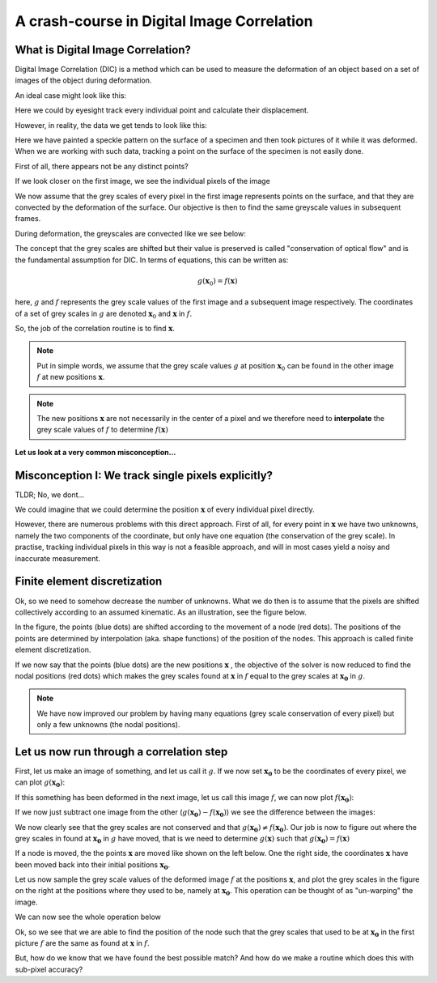 A crash-course in Digital Image Correlation
============================================


What is Digital Image Correlation?
----------------------------------
Digital Image Correlation (DIC) is a method which can be used to measure the deformation of an object based on a set of images of the object during deformation.

An ideal case might look like this:

.. image:: pointcloud.gif


Here we could by eyesight track every individual point and calculate their displacement.

However, in reality, the data we get tends to look like this:

.. image:: deformation.gif

Here we have painted a speckle pattern on the surface of a specimen and then took pictures of it while it was deformed.
When we are working with such data, tracking a point on the surface of the specimen is not easily done.

First of all, there appears not be any distinct points?

If we look closer on the first image, we see the individual pixels of the image

.. image:: first_frame.jpg
   :scale: 20 %

We now assume that the grey scales of every pixel in the first image represents points on the surface, and that they are convected by the deformation
of the surface. Our objective is then to find the same greyscale values in subsequent frames.

During deformation, the greyscales are convected like we see below:


.. image:: zoom.gif
   :scale: 60 %




The concept that the grey scales are shifted but their value is preserved is called "conservation of optical flow" and is the fundamental assumption for DIC. In terms of equations, this can
be written as:

.. math::

    g(\boldsymbol{x}_0) = f(\boldsymbol{x})

here, :math:`g` and :math:`f` represents the grey scale values of the first image and a subsequent image respectively.
The coordinates of a set of grey scales in :math:`g` are denoted :math:`\boldsymbol{x}_0` and :math:`\boldsymbol{x}` in
:math:`f`.

So, the job of the correlation routine is to find :math:`\boldsymbol{x}`.


.. note::

    Put in simple words, we assume that the grey scale values :math:`g` at position :math:`\boldsymbol{x}_0`
    can be found in the other image :math:`f` at new positions :math:`\boldsymbol{x}`.

.. note::

    The new positions :math:`\boldsymbol{x}` are not necessarily in the center of a pixel and we therefore need to
    **interpolate** the grey scale values of  :math:`f` to determine :math:`f(\boldsymbol{x})`





**Let us look at a very common misconception...**


Misconception I: We track single pixels explicitly?
----------------------------------

TLDR; No, we dont...


We could imagine that we could determine the position :math:`\boldsymbol{x}` of every individual pixel directly.

However, there are numerous problems with this direct approach. First of all, for every point in :math:`\boldsymbol{x}`
we have two unknowns, namely the two components of the coordinate, but only have one equation (the conservation of the
grey scale). In practise, tracking individual pixels in this way is not a feasible approach, and will in most cases yield a noisy and
inaccurate measurement.

Finite element discretization
-----------------------------
Ok, so we need to somehow decrease the number of unknowns. What we do then is to assume that the pixels are shifted
collectively according to an assumed kinematic. As an illustration, see the figure below.

.. image:: fe-mesh.gif

In the figure, the points (blue dots) are shifted according
to the movement of a node (red dots). The positions of the points are determined by interpolation (aka. shape functions)
of the position of the nodes. This approach is called finite element discretization.


If we now say that the points (blue dots) are the new positions :math:`\boldsymbol{x}` ,
the objective of the solver is now reduced to find the nodal positions (red dots) which makes the grey scales found at :math:`\boldsymbol{x}` in :math:`f`
equal to the grey scales at :math:`\boldsymbol{x_0}` in :math:`g`.


.. note::

    We have now improved our problem by having many equations (grey scale conservation of every pixel) but only a few
    unknowns (the nodal positions).



Let us now run through a correlation step
------------------------------------------
First, let us make an image of something, and let us call it :math:`g`. If we now set :math:`\boldsymbol{x_0}` to be the
coordinates of every pixel, we can plot :math:`g(\boldsymbol{x_0})`:

.. image:: First.png


If this something has been deformed in the next image, let us call this image :math:`f`, we can now plot
:math:`f(\boldsymbol{x_0})`:

.. image:: Second.png

If we now just subtract one image from the other (:math:`g(\boldsymbol{x_0})-f(\boldsymbol{x_0})`)
we see the difference between the images:

.. image:: Diff.png


We now clearly see that the grey scales are not conserved and that :math:`g(\boldsymbol{x_0}) \neq f(\boldsymbol{x_0})`.
Our job is now to figure out where the grey scales in found at :math:`\boldsymbol{x_0}` in :math:`g` have moved, that is we need to determine :math:`g(\boldsymbol{x})`
such that :math:`g(\boldsymbol{x_0}) = f(\boldsymbol{x})`


If a node is moved, the the points :math:`\boldsymbol{x}` are moved like shown on the left below.
One the right side, the coordinates :math:`\boldsymbol{x}` have been moved back into their initial positions :math:`\boldsymbol{x_0}`.



.. image:: pixels.gif

Let us now sample the grey scale values of the deformed image :math:`f` at the positions :math:`\boldsymbol{x}`,
and plot the grey scales in the figure on the right at the positions where they used to be, namely at :math:`\boldsymbol{x_0}`.
This operation can be thought of as "un-warping" the image.

.. image:: overlay.gif


We can now see the whole operation below

.. image:: back_warping.gif


Ok, so we see that we are able to find the position of the node such that the grey scales that used to be at
:math:`\boldsymbol{x_0}` in the first picture :math:`f` are the same as found at :math:`\boldsymbol{x}` in :math:`f`.

But, how do we know that we have found the best possible match?
And how do we make a routine which does this with sub-pixel accuracy?




